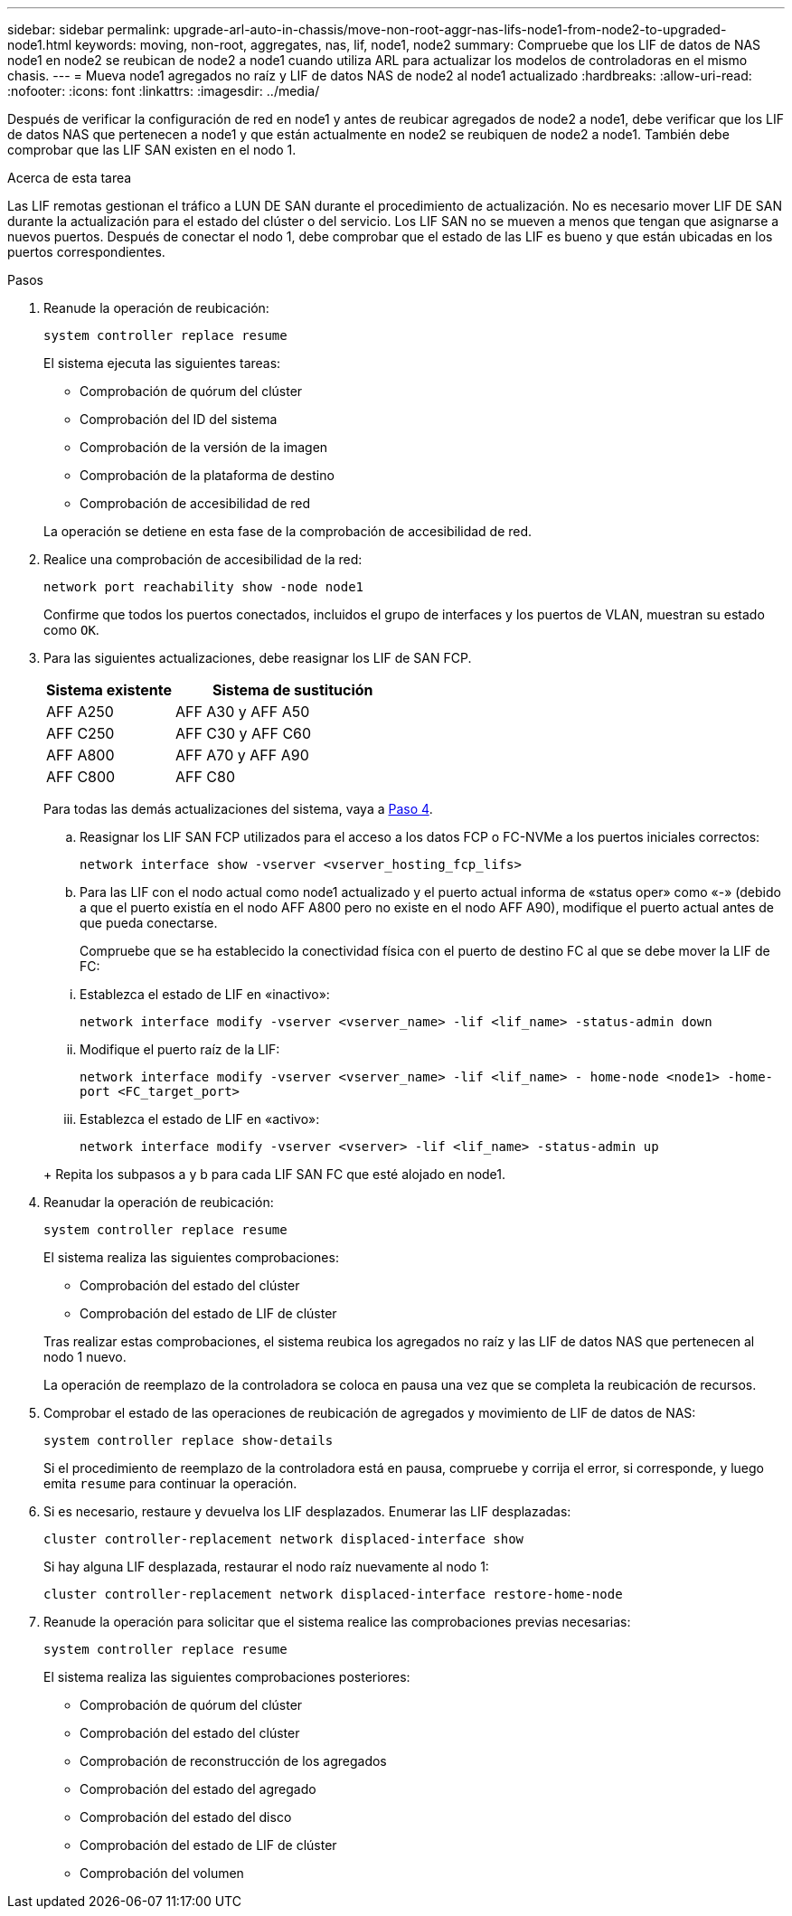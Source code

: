 ---
sidebar: sidebar 
permalink: upgrade-arl-auto-in-chassis/move-non-root-aggr-nas-lifs-node1-from-node2-to-upgraded-node1.html 
keywords: moving, non-root, aggregates, nas, lif, node1, node2 
summary: Compruebe que los LIF de datos de NAS node1 en node2 se reubican de node2 a node1 cuando utiliza ARL para actualizar los modelos de controladoras en el mismo chasis. 
---
= Mueva node1 agregados no raíz y LIF de datos NAS de node2 al node1 actualizado
:hardbreaks:
:allow-uri-read: 
:nofooter: 
:icons: font
:linkattrs: 
:imagesdir: ../media/


[role="lead"]
Después de verificar la configuración de red en node1 y antes de reubicar agregados de node2 a node1, debe verificar que los LIF de datos NAS que pertenecen a node1 y que están actualmente en node2 se reubiquen de node2 a node1. También debe comprobar que las LIF SAN existen en el nodo 1.

.Acerca de esta tarea
Las LIF remotas gestionan el tráfico a LUN DE SAN durante el procedimiento de actualización. No es necesario mover LIF DE SAN durante la actualización para el estado del clúster o del servicio. Los LIF SAN no se mueven a menos que tengan que asignarse a nuevos puertos. Después de conectar el nodo 1, debe comprobar que el estado de las LIF es bueno y que están ubicadas en los puertos correspondientes.

.Pasos
. Reanude la operación de reubicación:
+
`system controller replace resume`

+
El sistema ejecuta las siguientes tareas:

+
--
** Comprobación de quórum del clúster
** Comprobación del ID del sistema
** Comprobación de la versión de la imagen
** Comprobación de la plataforma de destino
** Comprobación de accesibilidad de red


--
+
La operación se detiene en esta fase de la comprobación de accesibilidad de red.

. Realice una comprobación de accesibilidad de la red:
+
`network port reachability show -node node1`

+
Confirme que todos los puertos conectados, incluidos el grupo de interfaces y los puertos de VLAN, muestran su estado como `OK`.

. Para las siguientes actualizaciones, debe reasignar los LIF de SAN FCP.
+
[cols="35,65"]
|===
| Sistema existente | Sistema de sustitución 


| AFF A250 | AFF A30 y AFF A50 


| AFF C250 | AFF C30 y AFF C60 


| AFF A800 | AFF A70 y AFF A90 


| AFF C800 | AFF C80 
|===
+
Para todas las demás actualizaciones del sistema, vaya a <<resume_relocation_step4,Paso 4>>.

+
.. Reasignar los LIF SAN FCP utilizados para el acceso a los datos FCP o FC-NVMe a los puertos iniciales correctos:
+
`network interface show -vserver <vserver_hosting_fcp_lifs>`

.. Para las LIF con el nodo actual como node1 actualizado y el puerto actual informa de «status oper» como «-» (debido a que el puerto existía en el nodo AFF A800 pero no existe en el nodo AFF A90), modifique el puerto actual antes de que pueda conectarse.
+
Compruebe que se ha establecido la conectividad física con el puerto de destino FC al que se debe mover la LIF de FC:

+
--
... Establezca el estado de LIF en «inactivo»:
+
`network interface modify -vserver <vserver_name> -lif <lif_name>  -status-admin down`

... Modifique el puerto raíz de la LIF:
+
`network interface modify -vserver <vserver_name> -lif <lif_name> - home-node <node1> -home-port <FC_target_port>`

... Establezca el estado de LIF en «activo»:
+
`network interface modify -vserver <vserver> -lif <lif_name>  -status-admin up`



--
+
Repita los subpasos a y b para cada LIF SAN FC que esté alojado en node1.



. [[resume_relocation_step4]]Reanudar la operación de reubicación:
+
`system controller replace resume`

+
El sistema realiza las siguientes comprobaciones:

+
--
** Comprobación del estado del clúster
** Comprobación del estado de LIF de clúster


--
+
Tras realizar estas comprobaciones, el sistema reubica los agregados no raíz y las LIF de datos NAS que pertenecen al nodo 1 nuevo.

+
La operación de reemplazo de la controladora se coloca en pausa una vez que se completa la reubicación de recursos.

. Comprobar el estado de las operaciones de reubicación de agregados y movimiento de LIF de datos de NAS:
+
`system controller replace show-details`

+
Si el procedimiento de reemplazo de la controladora está en pausa, compruebe y corrija el error, si corresponde, y luego emita `resume` para continuar la operación.

. Si es necesario, restaure y devuelva los LIF desplazados. Enumerar las LIF desplazadas:
+
`cluster controller-replacement network displaced-interface show`

+
Si hay alguna LIF desplazada, restaurar el nodo raíz nuevamente al nodo 1:

+
`cluster controller-replacement network displaced-interface restore-home-node`

. Reanude la operación para solicitar que el sistema realice las comprobaciones previas necesarias:
+
`system controller replace resume`

+
El sistema realiza las siguientes comprobaciones posteriores:

+
** Comprobación de quórum del clúster
** Comprobación del estado del clúster
** Comprobación de reconstrucción de los agregados
** Comprobación del estado del agregado
** Comprobación del estado del disco
** Comprobación del estado de LIF de clúster
** Comprobación del volumen



